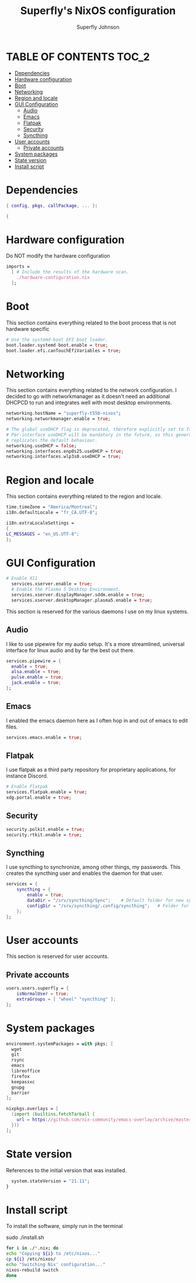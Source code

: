 #+TITLE: Superfly's NixOS configuration
#+AUTHOR: Superfly Johnson
#+DESCRIPTION: Superfly's personal NixOS configuration
#+STARTUP: showeverything
#+PROPERTY: header-args :tangle configuration.nix
#+NAME: configuration.nix
#+auto_tangle: t

* TABLE OF CONTENTS :TOC_2:
- [[#dependencies][Dependencies]]
- [[#hardware-configuration][Hardware configuration]]
- [[#boot][Boot]]
- [[#networking][Networking]]
- [[#region-and-locale][Region and locale]]
- [[#gui-configuration][GUI Configuration]]
  - [[#audio][Audio]]
  - [[#emacs][Emacs]]
  - [[#flatpak][Flatpak]]
  - [[#security][Security]]
  - [[#syncthing][Syncthing]]
- [[#user-accounts][User accounts]]
  - [[#private-accounts][Private accounts]]
- [[#system-packages][System packages]]
- [[#state-version][State version]]
- [[#install-script][Install script]]

* Dependencies                                               
#+BEGIN_SRC nix
  { config, pkgs, callPackage, ... }:

  {
#+END_SRC

* Hardware configuration
Do NOT modify the hardware configuration

#+BEGIN_SRC nix 
  imports =
    [ # Include the results of the hardware scan.
      ./hardware-configuration.nix
    ];
#+END_SRC

* Boot
This section contains everything related to the boot process that is
not hardware specific

#+BEGIN_SRC nix
  # Use the systemd-boot EFI boot loader.
  boot.loader.systemd-boot.enable = true;
  boot.loader.efi.canTouchEfiVariables = true;
#+END_SRC

* Networking 
This section contains everything related to the network configuration.
I decided to go with networkmanager as it doesn't need an additional
DHCPCD to run and integrates well with most desktop environments.
#+BEGIN_SRC nix
    networking.hostName = "superfly-t550-nixos"; 
    networking.networkmanager.enable = true;

    # The global useDHCP flag is deprecated, therefore explicitly set to false here.
    # Per-interface useDHCP will be mandatory in the future, so this generated config
    # replicates the default behaviour.
    networking.useDHCP = false;
    networking.interfaces.enp0s25.useDHCP = true;
    networking.interfaces.wlp3s0.useDHCP = true;
#+END_SRC

* Region and locale
This section contains everything related to the region and locale.
#+BEGIN_SRC nix
    time.timeZone = "America/Montreal";
    i18n.defaultLocale = "fr_CA.UTF-8";

    i18n.extraLocaleSettings = 
    {
	LC_MESSAGES = "en_US.UTF-8";
    };
#+END_SRC

* GUI Configuration
#+BEGIN_SRC nix
# Enable X11
  services.xserver.enable = true;
  # Enable the Plasma 5 Desktop Environment.
  services.xserver.displayManager.sddm.enable = true;
  services.xserver.desktopManager.plasma5.enable = true;
#+END_SRC

This section is reserved for the various daemons I use on my linux systems.
** Audio

I like to use pipewire for my audio setup. It's a more streamlined, universal interface for linux audio and by far the best out there.
#+BEGIN_SRC nix
    services.pipewire = {
      enable = true;
      alsa.enable = true;
      pulse.enable = true;
      jack.enable = true;
    };
#+END_SRC

** Emacs

I enabled the emacs daemon here as I often hop in and out of emacs to edit files.
#+BEGIN_SRC nix
    services.emacs.enable = true;
#+END_SRC
** Flatpak
I use flatpak as a third party repository for proprietary applications, for instance Discord. 
#+BEGIN_SRC nix
    # Enable Flatpak
    services.flatpak.enable = true;
    xdg.portal.enable = true;
#+END_SRC

** Security
#+BEGIN_SRC nix
    security.polkit.enable = true;
    security.rtkit.enable = true;
#+END_SRC

** Syncthing
I use syncthing to synchronize, among other things, my passwords. This creates the syncthing user and enables the daemon for that user.
#+BEGIN_SRC nix
services = {
    syncthing = {
        enable = true;
        dataDir = "/srv/syncthing/Sync";    # Default folder for new synced folders
        configDir = "/srv/syncthing/.config/syncthing";   # Folder for Syncthing's settings and keys
    };
};
#+END_SRC

* User accounts
This section is reserved for user accounts.

** Private accounts
#+BEGIN_SRC nix
users.users.superfly = {
    isNormalUser = true;
    extraGroups = [ "wheel" "syncthing" ]; 
};
#+END_SRC

* System packages
#+BEGIN_SRC nix
  environment.systemPackages = with pkgs; [
    wget
    git
    rsync
    emacs
    libreoffice
    firefox
    keepassxc
    gnupg
    barrier
  ];

  nixpkgs.overlays = [
    (import (builtins.fetchTarball {
      url = https://github.com/nix-community/emacs-overlay/archive/master.tar.gz;
    }))
  ];
#+END_SRC

* State version
References to the initial version that was installed. 
#+BEGIN_SRC nix
    system.stateVersion = "21.11"; 
  }
#+END_SRC

* Install script
To install the software, simply run in the terminal
#+BEGIN_EXAMPLE sh
sudo ./install.sh
#+END_EXAMPLE

#+BEGIN_SRC sh :tangle install.sh :shebang "#!/bin/sh" :tangle-mode (identity #o755)
  for i in ./*.nix; do
  echo "Copying ${i} to /etc/nixos..."
  cp ${i} /etc/nixos/
  echo "Switching Nix' configuration..."
  nixos-rebuild switch
  done
#+END_SRC
